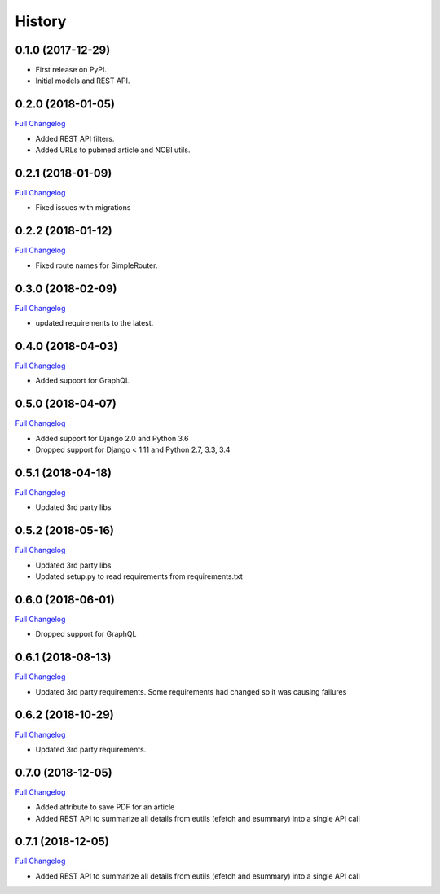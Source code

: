 .. :changelog:

History
-------

0.1.0 (2017-12-29)
++++++++++++++++++

* First release on PyPI.
* Initial models and REST API.

0.2.0 (2018-01-05)
++++++++++++++++++

`Full Changelog <https://github.com/chopdgd/django-literature-knowledgebase/compare/v0.1.0...v0.2.0>`_

* Added REST API filters.
* Added URLs to pubmed article and NCBI utils.

0.2.1 (2018-01-09)
++++++++++++++++++

`Full Changelog <https://github.com/chopdgd/django-literature-knowledgebase/compare/v0.2.0...v0.2.1>`_

* Fixed issues with migrations

0.2.2 (2018-01-12)
++++++++++++++++++

`Full Changelog <https://github.com/chopdgd/django-literature-knowledgebase/compare/v0.2.1...v0.2.2>`_

* Fixed route names for SimpleRouter.

0.3.0 (2018-02-09)
++++++++++++++++++

`Full Changelog <https://github.com/chopdgd/django-literature-knowledgebase/compare/v0.2.2...v0.3.0>`_

* updated requirements to the latest.

0.4.0 (2018-04-03)
++++++++++++++++++

`Full Changelog <https://github.com/chopdgd/django-literature-knowledgebase/compare/v0.3.0...v0.4.0>`_

* Added support for GraphQL

0.5.0 (2018-04-07)
++++++++++++++++++

`Full Changelog <https://github.com/chopdgd/django-literature-knowledgebase/compare/v0.4.0...v0.5.0>`_

* Added support for Django 2.0 and Python 3.6
* Dropped support for Django < 1.11 and Python 2.7, 3.3, 3.4

0.5.1 (2018-04-18)
++++++++++++++++++

`Full Changelog <https://github.com/chopdgd/django-literature-knowledgebase/compare/v0.5.0...v0.5.1>`_

* Updated 3rd party libs

0.5.2 (2018-05-16)
++++++++++++++++++

`Full Changelog <https://github.com/chopdgd/django-literature-knowledgebase/compare/v0.5.1...v0.5.2>`_

* Updated 3rd party libs
* Updated setup.py to read requirements from requirements.txt

0.6.0 (2018-06-01)
++++++++++++++++++

`Full Changelog <https://github.com/chopdgd/django-literature-knowledgebase/compare/v0.5.2...v0.6.0>`_

* Dropped support for GraphQL

0.6.1 (2018-08-13)
++++++++++++++++++

`Full Changelog <https://github.com/chopdgd/django-literature-knowledgebase/compare/v0.6.0...v0.6.1>`_

* Updated 3rd party requirements. Some requirements had changed so it was causing failures

0.6.2 (2018-10-29)
++++++++++++++++++

`Full Changelog <https://github.com/chopdgd/django-literature-knowledgebase/compare/v0.6.1...v0.6.2>`_

* Updated 3rd party requirements.

0.7.0 (2018-12-05)
++++++++++++++++++

`Full Changelog <https://github.com/chopdgd/django-literature-knowledgebase/compare/v0.6.2...v0.7.0>`_

* Added attribute to save PDF for an article
* Added REST API to summarize all details from eutils (efetch and esummary) into a single API call

0.7.1 (2018-12-05)
++++++++++++++++++

`Full Changelog <https://github.com/chopdgd/django-literature-knowledgebase/compare/v0.7.0...v0.7.1>`_

* Added REST API to summarize all details from eutils (efetch and esummary) into a single API call
